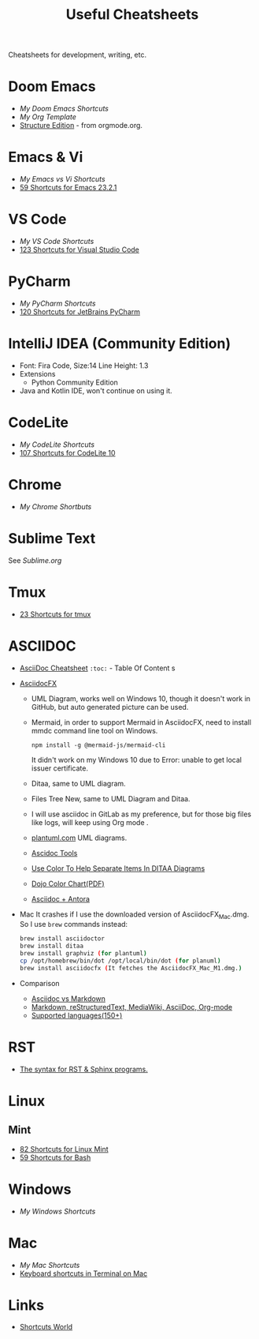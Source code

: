 #+title: Useful Cheatsheets
Cheatsheets for development, writing, etc.

* Doom Emacs
- [[DoomEmacs.org][My Doom Emacs Shortcuts]]
- [[Org-Template.org][My Org Template]]
- [[https://orgmode.org/manual/Structure-Editing.html][Structure Edition]] - from orgmode.org.

* Emacs & Vi
- [[Emacs-vs-Vi.org][My Emacs vs Vi Shortcuts]]
- [[https://shortcutworld.com/Emacs/linux/Emacs_23.2.1_Shortcuts][59 Shortcuts for Emacs 23.2.1]]

* VS Code
- [[VS-Code.org][My VS Code Shortcuts]]
- [[https://shortcutworld.com/VSCode/win/Visual-Studio-Code_Shortcuts][123 Shortcuts for Visual Studio Code]]

* PyCharm
- [[PyCharm.org][My PyCharm Shortcuts]]
- [[https://shortcutworld.com/PyCharm/win/JetBrains-PyCharm_Shortcuts][120 Shortcuts for JetBrains PyCharm]]

* IntelliJ IDEA (Community Edition)
- Font: Fira Code, Size:14  Line Height: 1.3
- Extensions
  + Python Community Edition
- Java and Kotlin IDE, won't continue on using it.

* CodeLite
- [[CodeLite.org][My CodeLite Shortcuts]]
- [[https://shortcutworld.com/CodeLite/win/CodeLite_10_Shortcuts][107 Shortcuts for CodeLite 10]]

* Chrome
- [[Chrome.org][My Chrome Shortbuts]]

* Sublime Text
See [[Sublime.org][Sublime.org]]

* Tmux
- [[https://shortcutworld.com/tmux][23 Shortcuts for tmux]]

* ASCIIDOC
- [[https://powerman.name/doc/asciidoc][AsciiDoc Cheatsheet]]
  =:toc:= - Table Of Content s
- [[https://www.asciidocfx.com/][AsciidocFX]]
  + UML Diagram, works well on Windows 10, though it doesn't work in GitHub, but auto generated picture can be used.
  + Mermaid, in order to support Mermaid in AsciidocFX, need to install mmdc command line tool on Windows.
    #+begin_src shell
    npm install -g @mermaid-js/mermaid-cli
    #+end_src
    It didn't work on my Windows 10 due to Error: unable to get local issuer certificate.
  + Ditaa, same to UML diagram.
  + Files Tree New, same to UML Diagram and Ditaa.
  + I will use asciidoc in GitLab as my preference, but for those big files like logs, will keep using Org mode .
  + [[https://plantuml.com/][plantuml.com]] UML diagrams.
  + [[https://docs.asciidoctor.org/asciidoctor/latest/tooling/][Ascidoc Tools]]
  + [[https://dojofive.com/blog/ditaa-color-codes-for-diagrams/][Use Color To Help Separate Items In DITAA Diagrams]]
  + [[https://dojofive.com/wp-content/uploads/2023/06/dojo-five-ditaa-color-chart.pdf][Dojo Color Chart(PDF)]]
  + [[https://www.dewanahmed.com/markdown-asciidoc-restructuredtext/#anonymous1-wrote][Asciidoc + Antora]]
- Mac
  It crashes if I use the downloaded version of AsciidocFX_Mac.dmg.
  So I use =brew= commands instead:
  #+BEGIN_SRC bash
  brew install asciidoctor
  brew install ditaa
  brew install graphviz (for plantuml)
  cp /opt/homebrew/bin/dot /opt/local/bin/dot (for planuml)
  brew install asciidocfx (It fetches the AsciidocFX_Mac_M1.dmg.)
  #+END_SRC
- Comparison
  + [[https://docs.asciidoctor.org/asciidoc/latest/asciidoc-vs-markdown/][Asciidoc vs Markdown]]
  + [[https://hyperpolyglot.org/lightweight-markup][Markdown, reStructuredText, MediaWiki, AsciiDoc, Org-mode]]
  + [[https://www.gnu.org/software/src-highlite/source-highlight.html#Supported-languages][Supported languages(150+)]]
* RST
- [[https://sphinx-tutorial.readthedocs.io/cheatsheet/][The syntax for RST & Sphinx programs.]]

* Linux
** Mint
- [[https://shortcutworld.com/Linux-Mint][82 Shortcuts for Linux Mint]]
- [[https://shortcutworld.com/Bash][59 Shortcuts for Bash]]

* Windows
- [[Windoes.org][My Windows Shortcuts]]

* Mac
- [[Mac.org][My Mac Shortcuts]]
- [[https://support.apple.com/guide/terminal/keyboard-shortcuts-trmlshtcts/mac][Keyboard shortcuts in Terminal on Mac]]
* Links
- [[https://shortcutworld.com/Shortcuts][Shortcuts World]]
